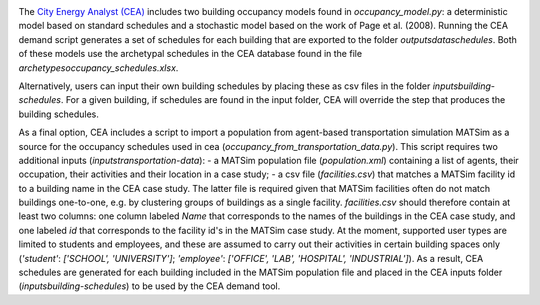 .. image:: https://static1.squarespace.com/static/587d65bdbebafb893ba24447/t/587d845d29687f2d2febee75/1492591264954/?format=1500w
    :height: 50 px
    :width: 150 px
    :scale: 50 %
    :alt: City Energy Analyst (CEA) logo
    :target: https://www.cityenergyanalyst.com

The  `City Energy Analyst (CEA) <https://www.cityenergyanalyst.com/>`_ includes two building occupancy models found in
`occupancy_model.py`: a deterministic model based on standard schedules and a stochastic model based on the work of Page
et al. (2008). Running the CEA demand script generates a set of schedules for each building that are exported to the
folder `outputs\data\schedules`. Both of these models use the archetypal schedules in the CEA database found in the file
`archetypes\occupancy_schedules.xlsx`.

Alternatively, users can input their own building schedules by placing these as csv files in the folder
`inputs\building-schedules`. For a given building, if schedules are found in the input folder, CEA will override the
step that produces the building schedules.

As a final option, CEA includes a script to import a population from agent-based transportation simulation MATSim as a
source for the occupancy schedules used in cea (`occupancy_from_transportation_data.py`). This script requires two
additional inputs (`inputs\transportation-data`):
- a MATSim population file (`population.xml`) containing a list of agents, their occupation, their activities and their location in a case study;
- a csv file (`facilities.csv`) that matches a MATSim facility id to a building name in the CEA case study.
The latter file is required given that MATSim facilities often do not match buildings one-to-one, e.g. by clustering
groups of buildings as a single facility. `facilities.csv` should therefore contain at least two columns: one column
labeled `Name` that corresponds to the names of the buildings in the CEA case study, and one labeled `id` that
corresponds to the facility id's in the MATSim case study. At the moment, supported user types are limited to students
and employees, and these are assumed to carry out their activities in certain building spaces only (`'student'`:
`['SCHOOL', 'UNIVERSITY']`; `'employee'`: `['OFFICE', 'LAB', 'HOSPITAL', 'INDUSTRIAL']`). As a result, CEA schedules
are generated for each building included in the MATSim population file and placed in the CEA inputs folder
(`inputs\building-schedules`) to be used by the CEA demand tool.
